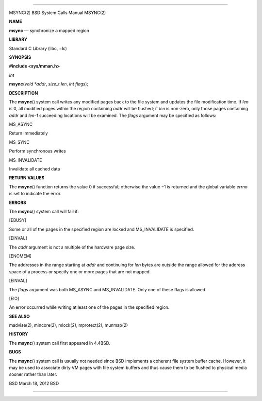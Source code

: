 --------------

MSYNC(2) BSD System Calls Manual MSYNC(2)

**NAME**

**msync** — synchronize a mapped region

**LIBRARY**

Standard C Library (libc, −lc)

**SYNOPSIS**

**#include <sys/mman.h>**

*int*

**msync**\ (*void *addr*, *size_t len*, *int flags*);

**DESCRIPTION**

The **msync**\ () system call writes any modified pages back to the file
system and updates the file modification time. If *len* is 0, all
modified pages within the region containing *addr* will be flushed; if
*len* is non-zero, only those pages containing *addr* and *len-1*
succeeding locations will be examined. The *flags* argument may be
specified as follows:

MS_ASYNC

Return immediately

MS_SYNC

Perform synchronous writes

MS_INVALIDATE

Invalidate all cached data

**RETURN VALUES**

The **msync**\ () function returns the value 0 if successful; otherwise
the value −1 is returned and the global variable *errno* is set to
indicate the error.

**ERRORS**

The **msync**\ () system call will fail if:

[EBUSY]

Some or all of the pages in the specified region are locked and
MS_INVALIDATE is specified.

[EINVAL]

The *addr* argument is not a multiple of the hardware page size.

[ENOMEM]

The addresses in the range starting at *addr* and continuing for *len*
bytes are outside the range allowed for the address space of a process
or specify one or more pages that are not mapped.

[EINVAL]

The *flags* argument was both MS_ASYNC and MS_INVALIDATE. Only one of
these flags is allowed.

[EIO]

An error occurred while writing at least one of the pages in the
specified region.

**SEE ALSO**

madvise(2), mincore(2), mlock(2), mprotect(2), munmap(2)

**HISTORY**

The **msync**\ () system call first appeared in 4.4BSD.

**BUGS**

The **msync**\ () system call is usually not needed since BSD implements
a coherent file system buffer cache. However, it may be used to
associate dirty VM pages with file system buffers and thus cause them to
be flushed to physical media sooner rather than later.

BSD March 18, 2012 BSD

--------------
